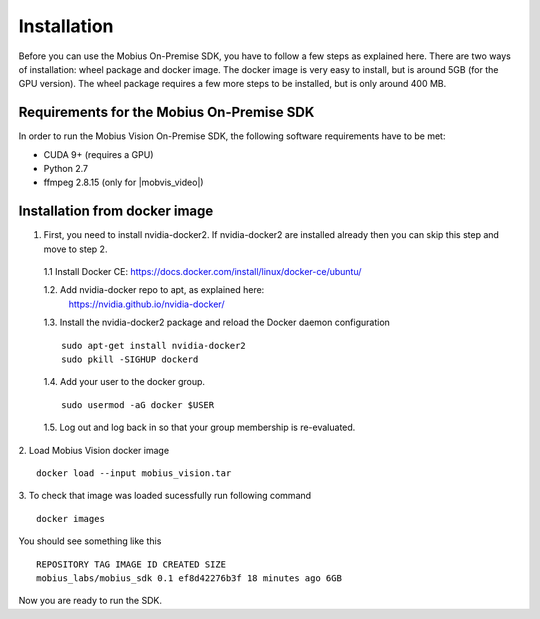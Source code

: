 .. _installation-label:

Installation
==================

Before you can use the Mobius On-Premise SDK, you have to follow a few steps as explained here. There are two ways of installation: wheel package and docker image. The docker image is very easy to install, but is around 5GB (for the GPU version). The wheel package requires a few more steps to be installed, but is only around 400 MB.


Requirements for the Mobius On-Premise SDK
-------------------------------------------

In order to run the Mobius Vision On-Premise SDK, the following software requirements have to be met:

*   CUDA 9+ (requires a GPU)
*   Python 2.7
*   ffmpeg 2.8.15 (only for |mobvis_video|)


Installation from docker image
-------------------------------

1. First, you need to install nvidia-docker2. If nvidia-docker2 are installed already then you can skip this step and move to step 2.

  1.1 Install Docker CE: 
  https://docs.docker.com/install/linux/docker-ce/ubuntu/


  1.2. Add nvidia-docker repo to apt, as explained here: 
    https://nvidia.github.io/nvidia-docker/

  1.3. Install the nvidia-docker2 package and reload the Docker daemon configuration
  ::

    sudo apt-get install nvidia-docker2
    sudo pkill -SIGHUP dockerd

  1.4. Add your user to the docker group.
  ::

    sudo usermod -aG docker $USER

  1.5. Log out and log back in so that your group membership is re-evaluated.


2. Load Mobius Vision docker image
::

  docker load --input mobius_vision.tar


3. To check that image was loaded sucessfully run following command
::

  docker images

You should see something like this
::

  REPOSITORY TAG IMAGE ID CREATED SIZE
  mobius_labs/mobius_sdk 0.1 ef8d42276b3f 18 minutes ago 6GB


Now you are ready to run the SDK.
